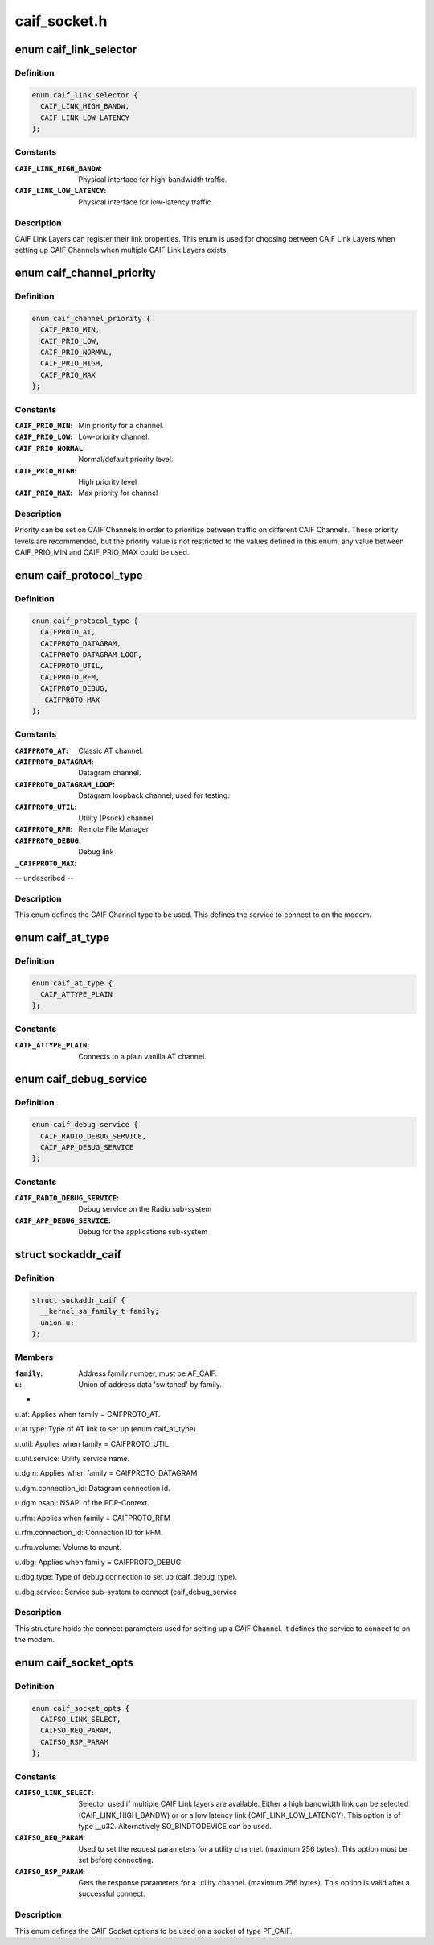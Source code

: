 .. -*- coding: utf-8; mode: rst -*-

=============
caif_socket.h
=============


.. _`caif_link_selector`:

enum caif_link_selector
=======================

.. c:type:: caif_link_selector

    Physical Link Selection.


.. _`caif_link_selector.definition`:

Definition
----------

.. code-block:: c

    enum caif_link_selector {
      CAIF_LINK_HIGH_BANDW,
      CAIF_LINK_LOW_LATENCY
    };


.. _`caif_link_selector.constants`:

Constants
---------

:``CAIF_LINK_HIGH_BANDW``:
    Physical interface for high-bandwidth
    traffic.

:``CAIF_LINK_LOW_LATENCY``:
    Physical interface for low-latency
    traffic.


.. _`caif_link_selector.description`:

Description
-----------

CAIF Link Layers can register their link properties.
This enum is used for choosing between CAIF Link Layers when
setting up CAIF Channels when multiple CAIF Link Layers exists.



.. _`caif_channel_priority`:

enum caif_channel_priority
==========================

.. c:type:: caif_channel_priority

    CAIF channel priorities.


.. _`caif_channel_priority.definition`:

Definition
----------

.. code-block:: c

    enum caif_channel_priority {
      CAIF_PRIO_MIN,
      CAIF_PRIO_LOW,
      CAIF_PRIO_NORMAL,
      CAIF_PRIO_HIGH,
      CAIF_PRIO_MAX
    };


.. _`caif_channel_priority.constants`:

Constants
---------

:``CAIF_PRIO_MIN``:
    Min priority for a channel.

:``CAIF_PRIO_LOW``:
    Low-priority channel.

:``CAIF_PRIO_NORMAL``:
    Normal/default priority level.

:``CAIF_PRIO_HIGH``:
    High priority level

:``CAIF_PRIO_MAX``:
    Max priority for channel


.. _`caif_channel_priority.description`:

Description
-----------

Priority can be set on CAIF Channels in order to
prioritize between traffic on different CAIF Channels.
These priority levels are recommended, but the priority value
is not restricted to the values defined in this enum, any value
between CAIF_PRIO_MIN and CAIF_PRIO_MAX could be used.



.. _`caif_protocol_type`:

enum caif_protocol_type
=======================

.. c:type:: caif_protocol_type

    CAIF Channel type.


.. _`caif_protocol_type.definition`:

Definition
----------

.. code-block:: c

    enum caif_protocol_type {
      CAIFPROTO_AT,
      CAIFPROTO_DATAGRAM,
      CAIFPROTO_DATAGRAM_LOOP,
      CAIFPROTO_UTIL,
      CAIFPROTO_RFM,
      CAIFPROTO_DEBUG,
      _CAIFPROTO_MAX
    };


.. _`caif_protocol_type.constants`:

Constants
---------

:``CAIFPROTO_AT``:
    Classic AT channel.

:``CAIFPROTO_DATAGRAM``:
    Datagram channel.

:``CAIFPROTO_DATAGRAM_LOOP``:
    Datagram loopback channel, used for testing.

:``CAIFPROTO_UTIL``:
    Utility (Psock) channel.

:``CAIFPROTO_RFM``:
    Remote File Manager

:``CAIFPROTO_DEBUG``:
    Debug link

:``_CAIFPROTO_MAX``:
-- undescribed --


.. _`caif_protocol_type.description`:

Description
-----------

This enum defines the CAIF Channel type to be used. This defines
the service to connect to on the modem.



.. _`caif_at_type`:

enum caif_at_type
=================

.. c:type:: caif_at_type

    AT Service Endpoint


.. _`caif_at_type.definition`:

Definition
----------

.. code-block:: c

    enum caif_at_type {
      CAIF_ATTYPE_PLAIN
    };


.. _`caif_at_type.constants`:

Constants
---------

:``CAIF_ATTYPE_PLAIN``:
    Connects to a plain vanilla AT channel.


.. _`caif_debug_service`:

enum caif_debug_service
=======================

.. c:type:: caif_debug_service

    Debug Service Endpoint


.. _`caif_debug_service.definition`:

Definition
----------

.. code-block:: c

    enum caif_debug_service {
      CAIF_RADIO_DEBUG_SERVICE,
      CAIF_APP_DEBUG_SERVICE
    };


.. _`caif_debug_service.constants`:

Constants
---------

:``CAIF_RADIO_DEBUG_SERVICE``:
    Debug service on the Radio sub-system

:``CAIF_APP_DEBUG_SERVICE``:
    Debug for the applications sub-system


.. _`sockaddr_caif`:

struct sockaddr_caif
====================

.. c:type:: sockaddr_caif

    the sockaddr structure for CAIF sockets.


.. _`sockaddr_caif.definition`:

Definition
----------

.. code-block:: c

  struct sockaddr_caif {
    __kernel_sa_family_t family;
    union u;
  };


.. _`sockaddr_caif.members`:

Members
-------

:``family``:
    Address family number, must be AF_CAIF.

:``u``:
    Union of address data 'switched' by family.




.. _`sockaddr_caif.`:

 
-

``u``\ .at:                    Applies when family = CAIFPROTO_AT.

``u``\ .at.type:               Type of AT link to set up (enum caif_at_type).

``u``\ .util:                  Applies when family = CAIFPROTO_UTIL

``u``\ .util.service:          Utility service name.

``u``\ .dgm:                   Applies when family = CAIFPROTO_DATAGRAM

``u``\ .dgm.connection_id:     Datagram connection id.

``u``\ .dgm.nsapi:             NSAPI of the PDP-Context.

``u``\ .rfm:                   Applies when family = CAIFPROTO_RFM

``u``\ .rfm.connection_id:     Connection ID for RFM.

``u``\ .rfm.volume:            Volume to mount.

``u``\ .dbg:                      Applies when family = CAIFPROTO_DEBUG.

``u``\ .dbg.type:                             Type of debug connection to set up
(caif_debug_type).

``u``\ .dbg.service:              Service sub-system to connect (caif_debug_service



.. _`sockaddr_caif.description`:

Description
-----------

This structure holds the connect parameters used for setting up a
CAIF Channel. It defines the service to connect to on the modem.



.. _`caif_socket_opts`:

enum caif_socket_opts
=====================

.. c:type:: caif_socket_opts

    CAIF option values for getsockopt and setsockopt.


.. _`caif_socket_opts.definition`:

Definition
----------

.. code-block:: c

    enum caif_socket_opts {
      CAIFSO_LINK_SELECT,
      CAIFSO_REQ_PARAM,
      CAIFSO_RSP_PARAM
    };


.. _`caif_socket_opts.constants`:

Constants
---------

:``CAIFSO_LINK_SELECT``:
    Selector used if multiple CAIF Link layers are
    available. Either a high bandwidth
    link can be selected (CAIF_LINK_HIGH_BANDW) or
    or a low latency link (CAIF_LINK_LOW_LATENCY).
    This option is of type __u32.
    Alternatively SO_BINDTODEVICE can be used.

:``CAIFSO_REQ_PARAM``:
    Used to set the request parameters for a
    utility channel. (maximum 256 bytes). This
    option must be set before connecting.

:``CAIFSO_RSP_PARAM``:
    Gets the response parameters for a utility
    channel. (maximum 256 bytes). This option
    is valid after a successful connect.


.. _`caif_socket_opts.description`:

Description
-----------


This enum defines the CAIF Socket options to be used on a socket
of type PF_CAIF.

